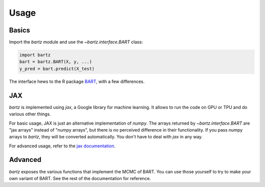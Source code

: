 .. bartz/docs/usage.rst
..
.. Copyright (c) 2024, Giacomo Petrillo
..
.. This file is part of bartz.
..
.. Permission is hereby granted, free of charge, to any person obtaining a copy
.. of this software and associated documentation files (the "Software"), to deal
.. in the Software without restriction, including without limitation the rights
.. to use, copy, modify, merge, publish, distribute, sublicense, and/or sell
.. copies of the Software, and to permit persons to whom the Software is
.. furnished to do so, subject to the following conditions:
.. 
.. The above copyright notice and this permission notice shall be included in all
.. copies or substantial portions of the Software.
.. 
.. THE SOFTWARE IS PROVIDED "AS IS", WITHOUT WARRANTY OF ANY KIND, EXPRESS OR
.. IMPLIED, INCLUDING BUT NOT LIMITED TO THE WARRANTIES OF MERCHANTABILITY,
.. FITNESS FOR A PARTICULAR PURPOSE AND NONINFRINGEMENT. IN NO EVENT SHALL THE
.. AUTHORS OR COPYRIGHT HOLDERS BE LIABLE FOR ANY CLAIM, DAMAGES OR OTHER
.. LIABILITY, WHETHER IN AN ACTION OF CONTRACT, TORT OR OTHERWISE, ARISING FROM,
.. OUT OF OR IN CONNECTION WITH THE SOFTWARE OR THE USE OR OTHER DEALINGS IN THE
.. SOFTWARE.

Usage
=====

Basics
------

Import the `bartz` module and use the `~bartz.interface.BART` class:

.. code-block:: python
    
    import bartz
    bart = bartz.BART(X, y, ...)
    y_pred = bart.predict(X_test)

The interface hews to the R package `BART <https://cran.r-project.org/web/packages/BART/index.html>`_, with a few differences.

JAX
---

`bartz` is implemented using `jax`, a Google library for machine learning. It allows to run the code on GPU or TPU and do various other things.

For basic usage, JAX is just an alternative implementation of `numpy`. The arrays returned by `~bartz.interface.BART` are "jax arrays" instead of "numpy arrays", but there is no perceived difference in their functionality. If you pass numpy arrays to `bartz`, they will be converted automatically. You don't have to deal with `jax` in any way.

For advanced usage, refer to the `jax documentation <https://jax.readthedocs.io/>`_.

Advanced
--------

`bartz` exposes the various functions that implement the MCMC of BART. You can use those yourself to try to make your own variant of BART. See the rest of the documentation for reference.
